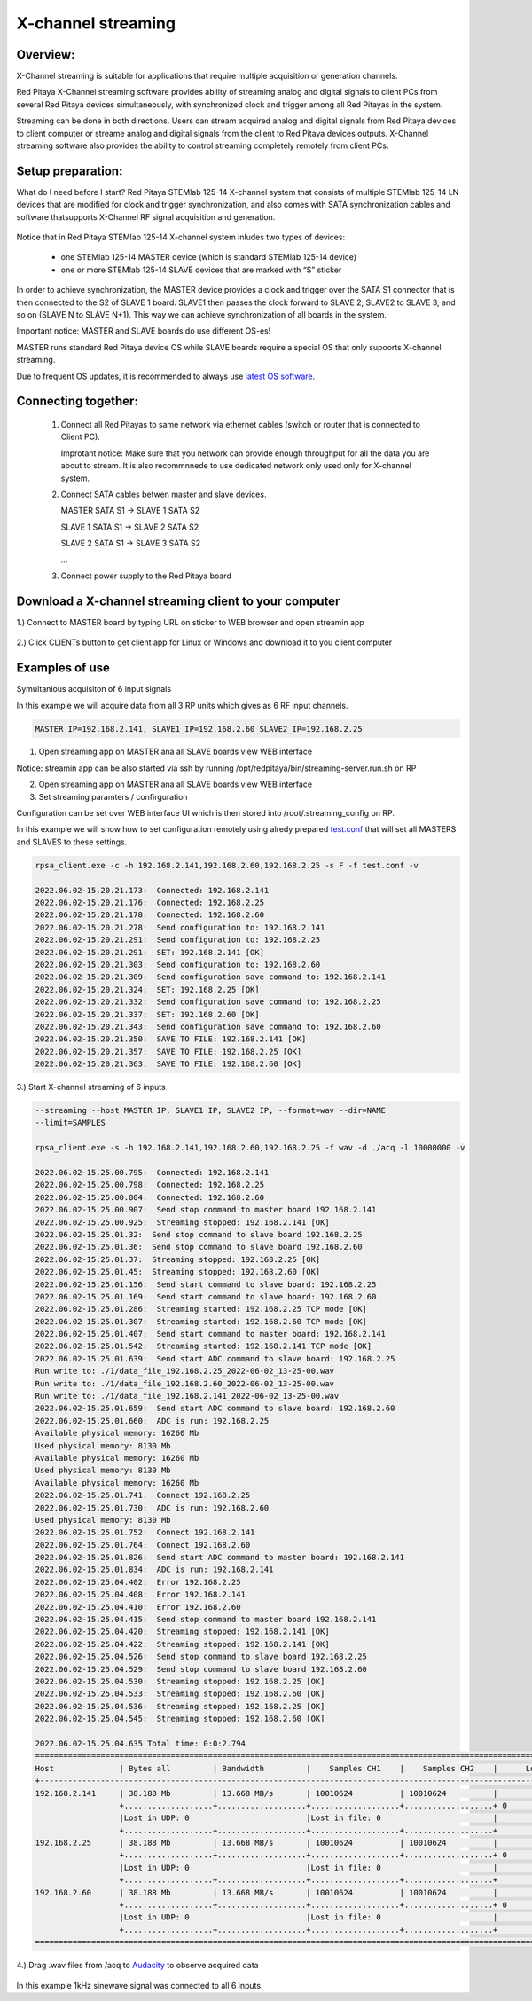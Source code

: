 .. _mch_streaming_top:

#######################
X-channel streaming
#######################

.. |br| raw:: html

    <br>

***********************
Overview:
***********************

X-Channel streaming is suitable for applications that require multiple acquisition or generation channels.

Red Pitaya X-Channel streaming software provides ability of streaming analog and digital signals to client PCs from 
several Red Pitaya devices simultaneously, with synchronized clock and trigger among all Red Pitayas in the system.

Streaming can be done in both directions. Users can stream acquired analog and digital signals from Red Pitaya devices 
to client computer or streame analog and digital signals from the client to Red Pitaya devices outputs. X-Channel 
streaming software also provides the ability to control streaming completely remotely from client PCs.

.. figure:: img/RPs_to_PC_conn.png
    :width: 80%

***********************
Setup preparation:
***********************

What do I need before I start?
Red Pitaya STEMlab 125-14 X-channel system that consists of multiple STEMlab 125-14 LN devices that are modified for 
clock and trigger synchronization, and also comes with SATA synchronization cables and software thatsupports X-Channel 
RF signal acquisition and generation.

.. figure:: img/Master_and_slaves.jpg
    :width: 80%

Notice that in Red Pitaya STEMlab 125-14 X-channel system inludes two types of devices:

    * one STEMlab 125-14 MASTER device (which is standard STEMlab 125-14 device)
    * one or more STEMlab 125-14 SLAVE devices that are marked with “S” sticker

In order to achieve synchronization, the MASTER device provides a clock and trigger over the SATA S1 connector that 
is then connected to the S2 of SLAVE 1 board. SLAVE1 then passes the clock forward to SLAVE 2, SLAVE2 to SLAVE 3, and 
so on (SLAVE N to SLAVE N+1). This way we can achieve synchronization of all boards in the system.

Important notice: MASTER and SLAVE boards do use different OS-es!

MASTER runs standard Red Pitaya device OS while SLAVE boards require a special OS that only supoorts X-channel streaming.

Due to frequent OS updates, it is recommended to always use `latest OS software <https://redpitaya.readthedocs.io/en/latest/quickStart/SDcard/SDcard.html>`__.

***********************
Connecting together:
***********************

    #.  Connect all Red Pitayas to same network via ethernet cables (switch or router that is connected to Client PC).

        Improtant notice: Make sure that you network can provide enough throughput for all the data you are about to 
        stream. It is also recommnnede to use dedicated network only used only for X-channel system.


    #.  Connect SATA cables betwen master and slave devices.

        MASTER SATA S1 -> SLAVE 1 SATA S2

        SLAVE 1 SATA S1 -> SLAVE 2 SATA S2

        SLAVE 2 SATA S1 -> SLAVE 3 SATA S2

        ...


    #.  Connect power supply to the Red Pitaya board

.. figure:: img/Master_and_slaves_2.jpg
    :width: 80%

***********************
Download a X-channel streaming client to your computer
***********************

1.) Connect to MASTER board by typing URL on sticker to WEB browser and open streamin app

.. figure:: img/run_app.png
    :width: 80%

2.) Click CLIENTs button to get client app for Linux or Windows and download it to you client computer

.. figure:: img/download_client.png
    :width: 80%

***********************
Examples of use
***********************

Symultanious acquisiton of 6 input signals

In this example we will acquire data from all 3 RP units which gives as 6 RF input channels.

.. code-block:: shell-session

    MASTER IP=192.168.2.141, SLAVE1_IP=192.168.2.60 SLAVE2_IP=192.168.2.25


1.  Open streaming app on MASTER ana all SLAVE boards view WEB interface

Notice: streamin app can be also started via ssh by running /opt/redpitaya/bin/streaming-server.run.sh on RP

2.  Open streaming app on MASTER ana all SLAVE boards view WEB interface

3.  Set streaming paramters / confirguration

Configuration can be set over WEB interface UI which is then stored into /root/.streaming_config on RP.

In this example we will show how to set configuration remotely using alredy prepared `test.conf <https://downloads.redpitaya.com/doc/streaming/test.conf>`__ 
that will set all MASTERS and SLAVES to these settings.

.. figure:: img/settings.png
    :width: 80%

.. code-block:: shell-session

    rpsa_client.exe -c -h 192.168.2.141,192.168.2.60,192.168.2.25 -s F -f test.conf -v

    2022.06.02-15.20.21.173:  Connected: 192.168.2.141
    2022.06.02-15.20.21.176:  Connected: 192.168.2.25
    2022.06.02-15.20.21.178:  Connected: 192.168.2.60
    2022.06.02-15.20.21.278:  Send configuration to: 192.168.2.141
    2022.06.02-15.20.21.291:  Send configuration to: 192.168.2.25
    2022.06.02-15.20.21.291:  SET: 192.168.2.141 [OK]
    2022.06.02-15.20.21.303:  Send configuration to: 192.168.2.60
    2022.06.02-15.20.21.309:  Send configuration save command to: 192.168.2.141
    2022.06.02-15.20.21.324:  SET: 192.168.2.25 [OK]
    2022.06.02-15.20.21.332:  Send configuration save command to: 192.168.2.25
    2022.06.02-15.20.21.337:  SET: 192.168.2.60 [OK]
    2022.06.02-15.20.21.343:  Send configuration save command to: 192.168.2.60
    2022.06.02-15.20.21.350:  SAVE TO FILE: 192.168.2.141 [OK]
    2022.06.02-15.20.21.357:  SAVE TO FILE: 192.168.2.25 [OK]
    2022.06.02-15.20.21.363:  SAVE TO FILE: 192.168.2.60 [OK]

3.) Start X-channel streaming of 6 inputs

.. code-block:: shell-session

    --streaming --host MASTER IP, SLAVE1 IP, SLAVE2 IP, --format=wav --dir=NAME
    --limit=SAMPLES

    rpsa_client.exe -s -h 192.168.2.141,192.168.2.60,192.168.2.25 -f wav -d ./acq -l 10000000 -v

    2022.06.02-15.25.00.795:  Connected: 192.168.2.141
    2022.06.02-15.25.00.798:  Connected: 192.168.2.25
    2022.06.02-15.25.00.804:  Connected: 192.168.2.60
    2022.06.02-15.25.00.907:  Send stop command to master board 192.168.2.141
    2022.06.02-15.25.00.925:  Streaming stopped: 192.168.2.141 [OK]
    2022.06.02-15.25.01.32:  Send stop command to slave board 192.168.2.25
    2022.06.02-15.25.01.36:  Send stop command to slave board 192.168.2.60
    2022.06.02-15.25.01.37:  Streaming stopped: 192.168.2.25 [OK]
    2022.06.02-15.25.01.45:  Streaming stopped: 192.168.2.60 [OK]
    2022.06.02-15.25.01.156:  Send start command to slave board: 192.168.2.25
    2022.06.02-15.25.01.169:  Send start command to slave board: 192.168.2.60
    2022.06.02-15.25.01.286:  Streaming started: 192.168.2.25 TCP mode [OK]
    2022.06.02-15.25.01.307:  Streaming started: 192.168.2.60 TCP mode [OK]
    2022.06.02-15.25.01.407:  Send start command to master board: 192.168.2.141
    2022.06.02-15.25.01.542:  Streaming started: 192.168.2.141 TCP mode [OK]
    2022.06.02-15.25.01.639:  Send start ADC command to slave board: 192.168.2.25
    Run write to: ./1/data_file_192.168.2.25_2022-06-02_13-25-00.wav
    Run write to: ./1/data_file_192.168.2.60_2022-06-02_13-25-00.wav
    Run write to: ./1/data_file_192.168.2.141_2022-06-02_13-25-00.wav
    2022.06.02-15.25.01.659:  Send start ADC command to slave board: 192.168.2.60
    2022.06.02-15.25.01.660:  ADC is run: 192.168.2.25
    Available physical memory: 16260 Mb
    Used physical memory: 8130 Mb
    Available physical memory: 16260 Mb
    Used physical memory: 8130 Mb
    Available physical memory: 16260 Mb
    2022.06.02-15.25.01.741:  Connect 192.168.2.25
    2022.06.02-15.25.01.730:  ADC is run: 192.168.2.60
    Used physical memory: 8130 Mb
    2022.06.02-15.25.01.752:  Connect 192.168.2.141
    2022.06.02-15.25.01.764:  Connect 192.168.2.60
    2022.06.02-15.25.01.826:  Send start ADC command to master board: 192.168.2.141
    2022.06.02-15.25.01.834:  ADC is run: 192.168.2.141
    2022.06.02-15.25.04.402:  Error 192.168.2.25
    2022.06.02-15.25.04.408:  Error 192.168.2.141
    2022.06.02-15.25.04.410:  Error 192.168.2.60
    2022.06.02-15.25.04.415:  Send stop command to master board 192.168.2.141
    2022.06.02-15.25.04.420:  Streaming stopped: 192.168.2.141 [OK]
    2022.06.02-15.25.04.422:  Streaming stopped: 192.168.2.141 [OK]
    2022.06.02-15.25.04.526:  Send stop command to slave board 192.168.2.25
    2022.06.02-15.25.04.529:  Send stop command to slave board 192.168.2.60
    2022.06.02-15.25.04.530:  Streaming stopped: 192.168.2.25 [OK]
    2022.06.02-15.25.04.533:  Streaming stopped: 192.168.2.60 [OK]
    2022.06.02-15.25.04.536:  Streaming stopped: 192.168.2.25 [OK]
    2022.06.02-15.25.04.545:  Streaming stopped: 192.168.2.60 [OK]

    2022.06.02-15.25.04.635 Total time: 0:0:2.794
    =====================================================================================================================
    Host              | Bytes all         | Bandwidth         |    Samples CH1    |    Samples CH2    |      Lost        |
    +--------------------------------------------------------------------------------------------------------------------|
    192.168.2.141     | 38.188 Mb         | 13.668 MB/s       | 10010624          | 10010624          |                  |
                      +...................+...................+...................+...................+ 0                |
                      |Lost in UDP: 0                         |Lost in file: 0                        |                  |
                      +...................+...................+...................+...................+                  |
    192.168.2.25      | 38.188 Mb         | 13.668 MB/s       | 10010624          | 10010624          |                  |
                      +...................+...................+...................+...................+ 0                |
                      |Lost in UDP: 0                         |Lost in file: 0                        |                  |
                      +...................+...................+...................+...................+                  |
    192.168.2.60      | 38.188 Mb         | 13.668 MB/s       | 10010624          | 10010624          |                  |
                      +...................+...................+...................+...................+ 0                |
                      |Lost in UDP: 0                         |Lost in file: 0                        |                  |
                      +...................+...................+...................+...................+                  |
    =====================================================================================================================


4.) Drag .wav files from /acq to `Audacity <https://www.audacityteam.org>`__ to observe acquired data

.. figure:: img/audacity_2.png
    :width: 80%

In this example 1kHz sinewave signal was connected to all 6 inputs.
